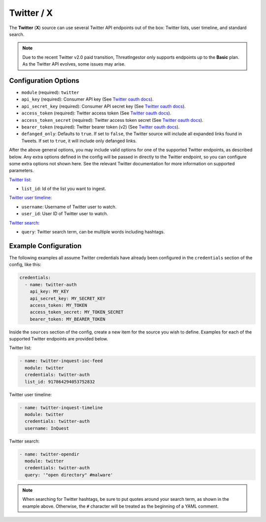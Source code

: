 .. _twitter-source:

Twitter / X
-----------

The **Twitter** (**X**) source can use several Twitter API endpoints out of the box:
Twitter lists, user timeline, and standard search.

.. note::
  
  Due to the recent Twitter v2.0 paid transition, ThreatIngestor only supports endpoints up to the **Basic** plan. As the Twitter API evolves, some issues may arise.

Configuration Options
~~~~~~~~~~~~~~~~~~~~~

* ``module`` (required): ``twitter``
* ``api_key`` (required): Consumer API key (See `Twitter oauth docs`_).
* ``api_secret_key`` (required): Consumer API secret key (See `Twitter oauth docs`_).
* ``access_token`` (required): Twitter access token (See `Twitter oauth docs`_).
* ``access_token_secret`` (required): Twitter access token secret (See `Twitter oauth docs`_).
* ``bearer_token`` (required): Twitter bearer token (v2) (See `Twitter oauth docs`_).
* ``defanged_only``: Defaults to ``true``. If set to ``false``, the Twitter
  source will include all expanded links found in Tweets. If set to ``true``,
  it will include only defanged links.

After the above general options, you may include valid options for one of the supported Twitter endpoints, as described below. Any extra options defined in the config will be passed in directly to the Twitter endpoint, so you can configure some extra options not shown here. See the relevant Twitter documentation for more information on supported parameters.

`Twitter list`_:

* ``list_id``: Id of the list you want to ingest.

`Twitter user timeline`_:

* ``username``: Username of Twitter user to watch.
* ``user_id``: User ID of Twitter user to watch.

`Twitter search`_:

* ``query``: Twitter search term, can be multiple words including hashtags.

Example Configuration
~~~~~~~~~~~~~~~~~~~~~

The following examples all assume Twitter credentials have already been
configured in the ``credentials`` section of the config, like this:

.. code-block:: yaml

    credentials:
      - name: twitter-auth
        api_key: MY_KEY
        api_secret_key: MY_SECRET_KEY
        access_token: MY_TOKEN
        access_token_secret: MY_TOKEN_SECRET
        bearer_token: MY_BEARER_TOKEN

Inside the ``sources`` section of the config, create a new item for the source
you wish to define. Examples for each of the supported Twitter endpoints are
provided below.

Twitter list:

.. code-block:: yaml

    - name: twitter-inquest-ioc-feed
      module: twitter
      credentials: twitter-auth
      list_id: 917864294053752832

Twitter user timeline:

.. code-block:: yaml

    - name: twitter-inquest-timeline
      module: twitter
      credentials: twitter-auth
      username: InQuest

Twitter search:

.. code-block:: yaml

    - name: twitter-opendir
      module: twitter
      credentials: twitter-auth
      query: '"open directory" #malware'

.. note::

    When searching for Twitter hashtags, be sure to put quotes around your
    search term, as shown in the example above. Otherwise, the ``#``
    character will be treated as the beginning of a YAML comment.

.. _Twitter oauth docs: https://developer.twitter.com/en/docs/authentication/oauth-2-0
.. _Twitter list: https://developer.twitter.com/en/docs/twitter-api/lists/list-tweets/api-reference/get-lists-id-tweets
.. _Twitter user timeline: https://developer.twitter.com/en/docs/twitter-api/tweets/timelines/api-reference/get-users-id-tweets
.. _Twitter search: https://developer.twitter.com/en/docs/twitter-api/tweets/search/api-reference/get-tweets-search-recent
